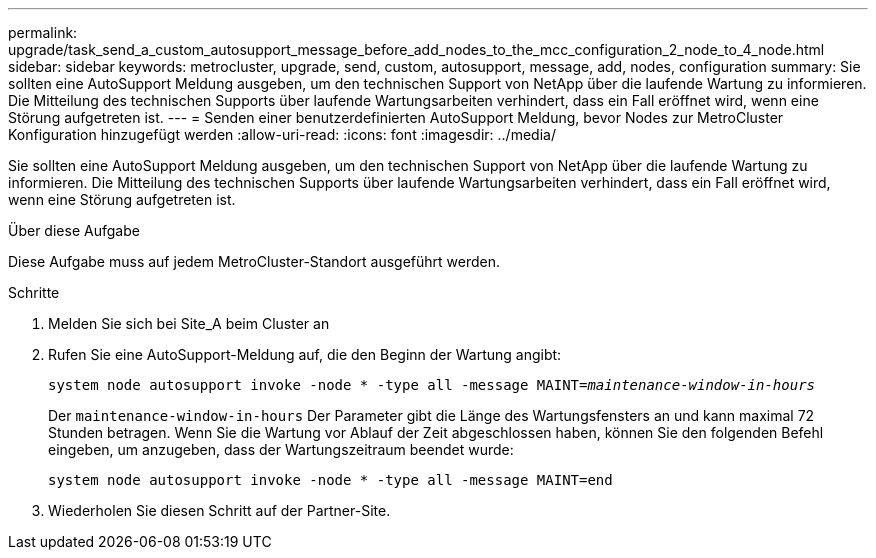 ---
permalink: upgrade/task_send_a_custom_autosupport_message_before_add_nodes_to_the_mcc_configuration_2_node_to_4_node.html 
sidebar: sidebar 
keywords: metrocluster, upgrade, send, custom, autosupport, message, add, nodes, configuration 
summary: Sie sollten eine AutoSupport Meldung ausgeben, um den technischen Support von NetApp über die laufende Wartung zu informieren. Die Mitteilung des technischen Supports über laufende Wartungsarbeiten verhindert, dass ein Fall eröffnet wird, wenn eine Störung aufgetreten ist. 
---
= Senden einer benutzerdefinierten AutoSupport Meldung, bevor Nodes zur MetroCluster Konfiguration hinzugefügt werden
:allow-uri-read: 
:icons: font
:imagesdir: ../media/


[role="lead"]
Sie sollten eine AutoSupport Meldung ausgeben, um den technischen Support von NetApp über die laufende Wartung zu informieren. Die Mitteilung des technischen Supports über laufende Wartungsarbeiten verhindert, dass ein Fall eröffnet wird, wenn eine Störung aufgetreten ist.

.Über diese Aufgabe
Diese Aufgabe muss auf jedem MetroCluster-Standort ausgeführt werden.

.Schritte
. Melden Sie sich bei Site_A beim Cluster an
. Rufen Sie eine AutoSupport-Meldung auf, die den Beginn der Wartung angibt:
+
`system node autosupport invoke -node * -type all -message MAINT=__maintenance-window-in-hours__`

+
Der `maintenance-window-in-hours` Der Parameter gibt die Länge des Wartungsfensters an und kann maximal 72 Stunden betragen. Wenn Sie die Wartung vor Ablauf der Zeit abgeschlossen haben, können Sie den folgenden Befehl eingeben, um anzugeben, dass der Wartungszeitraum beendet wurde:

+
`system node autosupport invoke -node * -type all -message MAINT=end`

. Wiederholen Sie diesen Schritt auf der Partner-Site.

